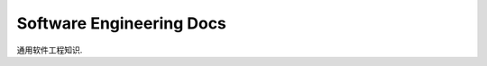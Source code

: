 .. _general-software-engineering:

Software Engineering Docs
==============================================================================

通用软件工程知识.

.. autotoctree::
    :maxdepth: 1
